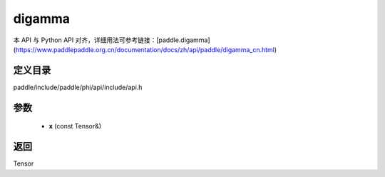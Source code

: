 .. _cn_api_paddle_experimental_digamma:

digamma
-------------------------------

.. cpp:function:: Tensor digamma ( const Tensor & x ) 



本 API 与 Python API 对齐，详细用法可参考链接：[paddle.digamma](https://www.paddlepaddle.org.cn/documentation/docs/zh/api/paddle/digamma_cn.html)

定义目录
:::::::::::::::::::::
paddle/include/paddle/phi/api/include/api.h

参数
:::::::::::::::::::::
	- **x** (const Tensor&)

返回
:::::::::::::::::::::
Tensor

